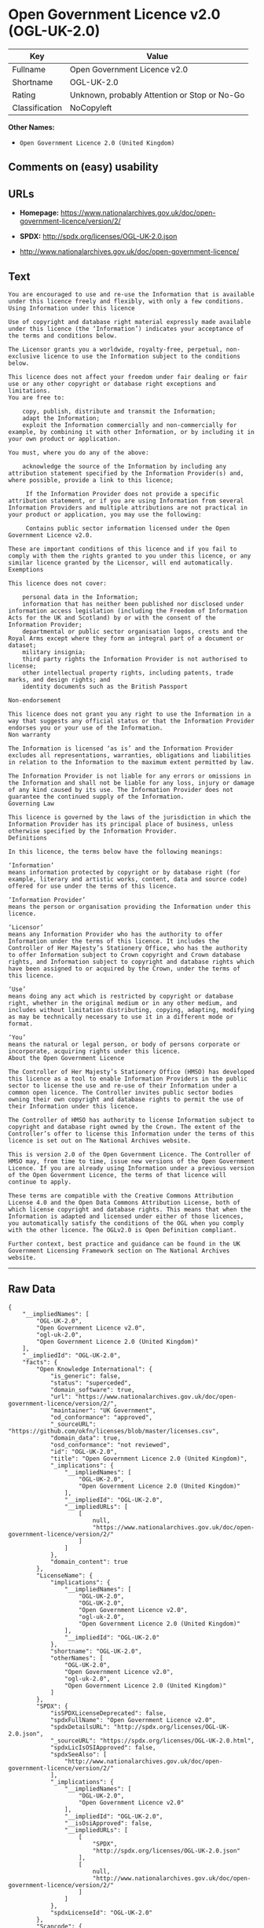 * Open Government Licence v2.0 (OGL-UK-2.0)

| Key              | Value                                          |
|------------------+------------------------------------------------|
| Fullname         | Open Government Licence v2.0                   |
| Shortname        | OGL-UK-2.0                                     |
| Rating           | Unknown, probably Attention or Stop or No-Go   |
| Classification   | NoCopyleft                                     |

*Other Names:*

- =Open Government Licence 2.0 (United Kingdom)=

** Comments on (easy) usability

** URLs

- *Homepage:*
  https://www.nationalarchives.gov.uk/doc/open-government-licence/version/2/

- *SPDX:* http://spdx.org/licenses/OGL-UK-2.0.json

- http://www.nationalarchives.gov.uk/doc/open-government-licence/

** Text

#+BEGIN_EXAMPLE
    You are encouraged to use and re-use the Information that is available under this licence freely and flexibly, with only a few conditions.
    Using Information under this licence

    Use of copyright and database right material expressly made available under this licence (the ‘Information’) indicates your acceptance of the terms and conditions below.

    The Licensor grants you a worldwide, royalty-free, perpetual, non-exclusive licence to use the Information subject to the conditions below.

    This licence does not affect your freedom under fair dealing or fair use or any other copyright or database right exceptions and limitations.
    You are free to:

        copy, publish, distribute and transmit the Information;
        adapt the Information;
        exploit the Information commercially and non-commercially for example, by combining it with other Information, or by including it in your own product or application.

    You must, where you do any of the above:

        acknowledge the source of the Information by including any attribution statement specified by the Information Provider(s) and, where possible, provide a link to this licence;

         If the Information Provider does not provide a specific attribution statement, or if you are using Information from several Information Providers and multiple attributions are not practical in your product or application, you may use the following:

         Contains public sector information licensed under the Open Government Licence v2.0.

    These are important conditions of this licence and if you fail to comply with them the rights granted to you under this licence, or any similar licence granted by the Licensor, will end automatically.
    Exemptions

    This licence does not cover:

        personal data in the Information;
        information that has neither been published nor disclosed under information access legislation (including the Freedom of Information Acts for the UK and Scotland) by or with the consent of the Information Provider;
        departmental or public sector organisation logos, crests and the Royal Arms except where they form an integral part of a document or dataset;
        military insignia;
        third party rights the Information Provider is not authorised to license;
        other intellectual property rights, including patents, trade marks, and design rights; and
        identity documents such as the British Passport

    Non-endorsement

    This licence does not grant you any right to use the Information in a way that suggests any official status or that the Information Provider endorses you or your use of the Information.
    Non warranty

    The Information is licensed ‘as is’ and the Information Provider excludes all representations, warranties, obligations and liabilities in relation to the Information to the maximum extent permitted by law.

    The Information Provider is not liable for any errors or omissions in the Information and shall not be liable for any loss, injury or damage of any kind caused by its use. The Information Provider does not guarantee the continued supply of the Information.
    Governing Law

    This licence is governed by the laws of the jurisdiction in which the Information Provider has its principal place of business, unless otherwise specified by the Information Provider.
    Definitions

    In this licence, the terms below have the following meanings:

    ‘Information’
    means information protected by copyright or by database right (for example, literary and artistic works, content, data and source code) offered for use under the terms of this licence.

    ‘Information Provider’
    means the person or organisation providing the Information under this licence.

    ‘Licensor’
    means any Information Provider who has the authority to offer Information under the terms of this licence. It includes the Controller of Her Majesty’s Stationery Office, who has the authority to offer Information subject to Crown copyright and Crown database rights, and Information subject to copyright and database rights which have been assigned to or acquired by the Crown, under the terms of this licence.

    ‘Use’
    means doing any act which is restricted by copyright or database right, whether in the original medium or in any other medium, and includes without limitation distributing, copying, adapting, modifying as may be technically necessary to use it in a different mode or format.

    ‘You’
    means the natural or legal person, or body of persons corporate or incorporate, acquiring rights under this licence.
    About the Open Government Licence

    The Controller of Her Majesty’s Stationery Office (HMSO) has developed this licence as a tool to enable Information Providers in the public sector to license the use and re-use of their Information under a common open licence. The Controller invites public sector bodies owning their own copyright and database rights to permit the use of their Information under this licence.

    The Controller of HMSO has authority to license Information subject to copyright and database right owned by the Crown. The extent of the Controller’s offer to license this Information under the terms of this licence is set out on The National Archives website.

    This is version 2.0 of the Open Government Licence. The Controller of HMSO may, from time to time, issue new versions of the Open Government Licence. If you are already using Information under a previous version of the Open Government Licence, the terms of that licence will continue to apply.

    These terms are compatible with the Creative Commons Attribution License 4.0 and the Open Data Commons Attribution License, both of which license copyright and database rights. This means that when the Information is adapted and licensed under either of those licences, you automatically satisfy the conditions of the OGL when you comply with the other licence. The OGLv2.0 is Open Definition compliant.

    Further context, best practice and guidance can be found in the UK Government Licensing Framework section on The National Archives website.
#+END_EXAMPLE

--------------

** Raw Data

#+BEGIN_EXAMPLE
    {
        "__impliedNames": [
            "OGL-UK-2.0",
            "Open Government Licence v2.0",
            "ogl-uk-2.0",
            "Open Government Licence 2.0 (United Kingdom)"
        ],
        "__impliedId": "OGL-UK-2.0",
        "facts": {
            "Open Knowledge International": {
                "is_generic": false,
                "status": "superceded",
                "domain_software": true,
                "url": "https://www.nationalarchives.gov.uk/doc/open-government-licence/version/2/",
                "maintainer": "UK Government",
                "od_conformance": "approved",
                "_sourceURL": "https://github.com/okfn/licenses/blob/master/licenses.csv",
                "domain_data": true,
                "osd_conformance": "not reviewed",
                "id": "OGL-UK-2.0",
                "title": "Open Government Licence 2.0 (United Kingdom)",
                "_implications": {
                    "__impliedNames": [
                        "OGL-UK-2.0",
                        "Open Government Licence 2.0 (United Kingdom)"
                    ],
                    "__impliedId": "OGL-UK-2.0",
                    "__impliedURLs": [
                        [
                            null,
                            "https://www.nationalarchives.gov.uk/doc/open-government-licence/version/2/"
                        ]
                    ]
                },
                "domain_content": true
            },
            "LicenseName": {
                "implications": {
                    "__impliedNames": [
                        "OGL-UK-2.0",
                        "OGL-UK-2.0",
                        "Open Government Licence v2.0",
                        "ogl-uk-2.0",
                        "Open Government Licence 2.0 (United Kingdom)"
                    ],
                    "__impliedId": "OGL-UK-2.0"
                },
                "shortname": "OGL-UK-2.0",
                "otherNames": [
                    "OGL-UK-2.0",
                    "Open Government Licence v2.0",
                    "ogl-uk-2.0",
                    "Open Government Licence 2.0 (United Kingdom)"
                ]
            },
            "SPDX": {
                "isSPDXLicenseDeprecated": false,
                "spdxFullName": "Open Government Licence v2.0",
                "spdxDetailsURL": "http://spdx.org/licenses/OGL-UK-2.0.json",
                "_sourceURL": "https://spdx.org/licenses/OGL-UK-2.0.html",
                "spdxLicIsOSIApproved": false,
                "spdxSeeAlso": [
                    "http://www.nationalarchives.gov.uk/doc/open-government-licence/version/2/"
                ],
                "_implications": {
                    "__impliedNames": [
                        "OGL-UK-2.0",
                        "Open Government Licence v2.0"
                    ],
                    "__impliedId": "OGL-UK-2.0",
                    "__isOsiApproved": false,
                    "__impliedURLs": [
                        [
                            "SPDX",
                            "http://spdx.org/licenses/OGL-UK-2.0.json"
                        ],
                        [
                            null,
                            "http://www.nationalarchives.gov.uk/doc/open-government-licence/version/2/"
                        ]
                    ]
                },
                "spdxLicenseId": "OGL-UK-2.0"
            },
            "Scancode": {
                "otherUrls": [
                    "http://www.nationalarchives.gov.uk/doc/open-government-licence/",
                    "http://www.nationalarchives.gov.uk/doc/open-government-licence/version/2/"
                ],
                "homepageUrl": "https://www.nationalarchives.gov.uk/doc/open-government-licence/version/2/",
                "shortName": "OGL-UK-2.0",
                "textUrls": null,
                "text": "You are encouraged to use and re-use the Information that is available under this licence freely and flexibly, with only a few conditions.\nUsing Information under this licence\n\nUse of copyright and database right material expressly made available under this licence (the Ã¢ÂÂInformationÃ¢ÂÂ) indicates your acceptance of the terms and conditions below.\n\nThe Licensor grants you a worldwide, royalty-free, perpetual, non-exclusive licence to use the Information subject to the conditions below.\n\nThis licence does not affect your freedom under fair dealing or fair use or any other copyright or database right exceptions and limitations.\nYou are free to:\n\n    copy, publish, distribute and transmit the Information;\n    adapt the Information;\n    exploit the Information commercially and non-commercially for example, by combining it with other Information, or by including it in your own product or application.\n\nYou must, where you do any of the above:\n\n    acknowledge the source of the Information by including any attribution statement specified by the Information Provider(s) and, where possible, provide a link to this licence;\n\n     If the Information Provider does not provide a specific attribution statement, or if you are using Information from several Information Providers and multiple attributions are not practical in your product or application, you may use the following:\n\n     Contains public sector information licensed under the Open Government Licence v2.0.\n\nThese are important conditions of this licence and if you fail to comply with them the rights granted to you under this licence, or any similar licence granted by the Licensor, will end automatically.\nExemptions\n\nThis licence does not cover:\n\n    personal data in the Information;\n    information that has neither been published nor disclosed under information access legislation (including the Freedom of Information Acts for the UK and Scotland) by or with the consent of the Information Provider;\n    departmental or public sector organisation logos, crests and the Royal Arms except where they form an integral part of a document or dataset;\n    military insignia;\n    third party rights the Information Provider is not authorised to license;\n    other intellectual property rights, including patents, trade marks, and design rights; and\n    identity documents such as the British Passport\n\nNon-endorsement\n\nThis licence does not grant you any right to use the Information in a way that suggests any official status or that the Information Provider endorses you or your use of the Information.\nNon warranty\n\nThe Information is licensed Ã¢ÂÂas isÃ¢ÂÂ and the Information Provider excludes all representations, warranties, obligations and liabilities in relation to the Information to the maximum extent permitted by law.\n\nThe Information Provider is not liable for any errors or omissions in the Information and shall not be liable for any loss, injury or damage of any kind caused by its use. The Information Provider does not guarantee the continued supply of the Information.\nGoverning Law\n\nThis licence is governed by the laws of the jurisdiction in which the Information Provider has its principal place of business, unless otherwise specified by the Information Provider.\nDefinitions\n\nIn this licence, the terms below have the following meanings:\n\nÃ¢ÂÂInformationÃ¢ÂÂ\nmeans information protected by copyright or by database right (for example, literary and artistic works, content, data and source code) offered for use under the terms of this licence.\n\nÃ¢ÂÂInformation ProviderÃ¢ÂÂ\nmeans the person or organisation providing the Information under this licence.\n\nÃ¢ÂÂLicensorÃ¢ÂÂ\nmeans any Information Provider who has the authority to offer Information under the terms of this licence. It includes the Controller of Her MajestyÃ¢ÂÂs Stationery Office, who has the authority to offer Information subject to Crown copyright and Crown database rights, and Information subject to copyright and database rights which have been assigned to or acquired by the Crown, under the terms of this licence.\n\nÃ¢ÂÂUseÃ¢ÂÂ\nmeans doing any act which is restricted by copyright or database right, whether in the original medium or in any other medium, and includes without limitation distributing, copying, adapting, modifying as may be technically necessary to use it in a different mode or format.\n\nÃ¢ÂÂYouÃ¢ÂÂ\nmeans the natural or legal person, or body of persons corporate or incorporate, acquiring rights under this licence.\nAbout the Open Government Licence\n\nThe Controller of Her MajestyÃ¢ÂÂs Stationery Office (HMSO) has developed this licence as a tool to enable Information Providers in the public sector to license the use and re-use of their Information under a common open licence. The Controller invites public sector bodies owning their own copyright and database rights to permit the use of their Information under this licence.\n\nThe Controller of HMSO has authority to license Information subject to copyright and database right owned by the Crown. The extent of the ControllerÃ¢ÂÂs offer to license this Information under the terms of this licence is set out on The National Archives website.\n\nThis is version 2.0 of the Open Government Licence. The Controller of HMSO may, from time to time, issue new versions of the Open Government Licence. If you are already using Information under a previous version of the Open Government Licence, the terms of that licence will continue to apply.\n\nThese terms are compatible with the Creative Commons Attribution License 4.0 and the Open Data Commons Attribution License, both of which license copyright and database rights. This means that when the Information is adapted and licensed under either of those licences, you automatically satisfy the conditions of the OGL when you comply with the other licence. The OGLv2.0 is Open Definition compliant.\n\nFurther context, best practice and guidance can be found in the UK Government Licensing Framework section on The National Archives website.",
                "category": "Permissive",
                "osiUrl": null,
                "owner": "U.K. National Archives",
                "_sourceURL": "https://github.com/nexB/scancode-toolkit/blob/develop/src/licensedcode/data/licenses/ogl-uk-2.0.yml",
                "key": "ogl-uk-2.0",
                "name": "U.K. Open Government License for Public Sector Information v2.0",
                "spdxId": "OGL-UK-2.0",
                "_implications": {
                    "__impliedNames": [
                        "ogl-uk-2.0",
                        "OGL-UK-2.0",
                        "OGL-UK-2.0"
                    ],
                    "__impliedId": "OGL-UK-2.0",
                    "__impliedCopyleft": [
                        [
                            "Scancode",
                            "NoCopyleft"
                        ]
                    ],
                    "__calculatedCopyleft": "NoCopyleft",
                    "__impliedText": "You are encouraged to use and re-use the Information that is available under this licence freely and flexibly, with only a few conditions.\nUsing Information under this licence\n\nUse of copyright and database right material expressly made available under this licence (the âInformationâ) indicates your acceptance of the terms and conditions below.\n\nThe Licensor grants you a worldwide, royalty-free, perpetual, non-exclusive licence to use the Information subject to the conditions below.\n\nThis licence does not affect your freedom under fair dealing or fair use or any other copyright or database right exceptions and limitations.\nYou are free to:\n\n    copy, publish, distribute and transmit the Information;\n    adapt the Information;\n    exploit the Information commercially and non-commercially for example, by combining it with other Information, or by including it in your own product or application.\n\nYou must, where you do any of the above:\n\n    acknowledge the source of the Information by including any attribution statement specified by the Information Provider(s) and, where possible, provide a link to this licence;\n\n     If the Information Provider does not provide a specific attribution statement, or if you are using Information from several Information Providers and multiple attributions are not practical in your product or application, you may use the following:\n\n     Contains public sector information licensed under the Open Government Licence v2.0.\n\nThese are important conditions of this licence and if you fail to comply with them the rights granted to you under this licence, or any similar licence granted by the Licensor, will end automatically.\nExemptions\n\nThis licence does not cover:\n\n    personal data in the Information;\n    information that has neither been published nor disclosed under information access legislation (including the Freedom of Information Acts for the UK and Scotland) by or with the consent of the Information Provider;\n    departmental or public sector organisation logos, crests and the Royal Arms except where they form an integral part of a document or dataset;\n    military insignia;\n    third party rights the Information Provider is not authorised to license;\n    other intellectual property rights, including patents, trade marks, and design rights; and\n    identity documents such as the British Passport\n\nNon-endorsement\n\nThis licence does not grant you any right to use the Information in a way that suggests any official status or that the Information Provider endorses you or your use of the Information.\nNon warranty\n\nThe Information is licensed âas isâ and the Information Provider excludes all representations, warranties, obligations and liabilities in relation to the Information to the maximum extent permitted by law.\n\nThe Information Provider is not liable for any errors or omissions in the Information and shall not be liable for any loss, injury or damage of any kind caused by its use. The Information Provider does not guarantee the continued supply of the Information.\nGoverning Law\n\nThis licence is governed by the laws of the jurisdiction in which the Information Provider has its principal place of business, unless otherwise specified by the Information Provider.\nDefinitions\n\nIn this licence, the terms below have the following meanings:\n\nâInformationâ\nmeans information protected by copyright or by database right (for example, literary and artistic works, content, data and source code) offered for use under the terms of this licence.\n\nâInformation Providerâ\nmeans the person or organisation providing the Information under this licence.\n\nâLicensorâ\nmeans any Information Provider who has the authority to offer Information under the terms of this licence. It includes the Controller of Her Majestyâs Stationery Office, who has the authority to offer Information subject to Crown copyright and Crown database rights, and Information subject to copyright and database rights which have been assigned to or acquired by the Crown, under the terms of this licence.\n\nâUseâ\nmeans doing any act which is restricted by copyright or database right, whether in the original medium or in any other medium, and includes without limitation distributing, copying, adapting, modifying as may be technically necessary to use it in a different mode or format.\n\nâYouâ\nmeans the natural or legal person, or body of persons corporate or incorporate, acquiring rights under this licence.\nAbout the Open Government Licence\n\nThe Controller of Her Majestyâs Stationery Office (HMSO) has developed this licence as a tool to enable Information Providers in the public sector to license the use and re-use of their Information under a common open licence. The Controller invites public sector bodies owning their own copyright and database rights to permit the use of their Information under this licence.\n\nThe Controller of HMSO has authority to license Information subject to copyright and database right owned by the Crown. The extent of the Controllerâs offer to license this Information under the terms of this licence is set out on The National Archives website.\n\nThis is version 2.0 of the Open Government Licence. The Controller of HMSO may, from time to time, issue new versions of the Open Government Licence. If you are already using Information under a previous version of the Open Government Licence, the terms of that licence will continue to apply.\n\nThese terms are compatible with the Creative Commons Attribution License 4.0 and the Open Data Commons Attribution License, both of which license copyright and database rights. This means that when the Information is adapted and licensed under either of those licences, you automatically satisfy the conditions of the OGL when you comply with the other licence. The OGLv2.0 is Open Definition compliant.\n\nFurther context, best practice and guidance can be found in the UK Government Licensing Framework section on The National Archives website.",
                    "__impliedURLs": [
                        [
                            "Homepage",
                            "https://www.nationalarchives.gov.uk/doc/open-government-licence/version/2/"
                        ],
                        [
                            null,
                            "http://www.nationalarchives.gov.uk/doc/open-government-licence/"
                        ],
                        [
                            null,
                            "http://www.nationalarchives.gov.uk/doc/open-government-licence/version/2/"
                        ]
                    ]
                }
            }
        },
        "__impliedCopyleft": [
            [
                "Scancode",
                "NoCopyleft"
            ]
        ],
        "__calculatedCopyleft": "NoCopyleft",
        "__isOsiApproved": false,
        "__impliedText": "You are encouraged to use and re-use the Information that is available under this licence freely and flexibly, with only a few conditions.\nUsing Information under this licence\n\nUse of copyright and database right material expressly made available under this licence (the âInformationâ) indicates your acceptance of the terms and conditions below.\n\nThe Licensor grants you a worldwide, royalty-free, perpetual, non-exclusive licence to use the Information subject to the conditions below.\n\nThis licence does not affect your freedom under fair dealing or fair use or any other copyright or database right exceptions and limitations.\nYou are free to:\n\n    copy, publish, distribute and transmit the Information;\n    adapt the Information;\n    exploit the Information commercially and non-commercially for example, by combining it with other Information, or by including it in your own product or application.\n\nYou must, where you do any of the above:\n\n    acknowledge the source of the Information by including any attribution statement specified by the Information Provider(s) and, where possible, provide a link to this licence;\n\n     If the Information Provider does not provide a specific attribution statement, or if you are using Information from several Information Providers and multiple attributions are not practical in your product or application, you may use the following:\n\n     Contains public sector information licensed under the Open Government Licence v2.0.\n\nThese are important conditions of this licence and if you fail to comply with them the rights granted to you under this licence, or any similar licence granted by the Licensor, will end automatically.\nExemptions\n\nThis licence does not cover:\n\n    personal data in the Information;\n    information that has neither been published nor disclosed under information access legislation (including the Freedom of Information Acts for the UK and Scotland) by or with the consent of the Information Provider;\n    departmental or public sector organisation logos, crests and the Royal Arms except where they form an integral part of a document or dataset;\n    military insignia;\n    third party rights the Information Provider is not authorised to license;\n    other intellectual property rights, including patents, trade marks, and design rights; and\n    identity documents such as the British Passport\n\nNon-endorsement\n\nThis licence does not grant you any right to use the Information in a way that suggests any official status or that the Information Provider endorses you or your use of the Information.\nNon warranty\n\nThe Information is licensed âas isâ and the Information Provider excludes all representations, warranties, obligations and liabilities in relation to the Information to the maximum extent permitted by law.\n\nThe Information Provider is not liable for any errors or omissions in the Information and shall not be liable for any loss, injury or damage of any kind caused by its use. The Information Provider does not guarantee the continued supply of the Information.\nGoverning Law\n\nThis licence is governed by the laws of the jurisdiction in which the Information Provider has its principal place of business, unless otherwise specified by the Information Provider.\nDefinitions\n\nIn this licence, the terms below have the following meanings:\n\nâInformationâ\nmeans information protected by copyright or by database right (for example, literary and artistic works, content, data and source code) offered for use under the terms of this licence.\n\nâInformation Providerâ\nmeans the person or organisation providing the Information under this licence.\n\nâLicensorâ\nmeans any Information Provider who has the authority to offer Information under the terms of this licence. It includes the Controller of Her Majestyâs Stationery Office, who has the authority to offer Information subject to Crown copyright and Crown database rights, and Information subject to copyright and database rights which have been assigned to or acquired by the Crown, under the terms of this licence.\n\nâUseâ\nmeans doing any act which is restricted by copyright or database right, whether in the original medium or in any other medium, and includes without limitation distributing, copying, adapting, modifying as may be technically necessary to use it in a different mode or format.\n\nâYouâ\nmeans the natural or legal person, or body of persons corporate or incorporate, acquiring rights under this licence.\nAbout the Open Government Licence\n\nThe Controller of Her Majestyâs Stationery Office (HMSO) has developed this licence as a tool to enable Information Providers in the public sector to license the use and re-use of their Information under a common open licence. The Controller invites public sector bodies owning their own copyright and database rights to permit the use of their Information under this licence.\n\nThe Controller of HMSO has authority to license Information subject to copyright and database right owned by the Crown. The extent of the Controllerâs offer to license this Information under the terms of this licence is set out on The National Archives website.\n\nThis is version 2.0 of the Open Government Licence. The Controller of HMSO may, from time to time, issue new versions of the Open Government Licence. If you are already using Information under a previous version of the Open Government Licence, the terms of that licence will continue to apply.\n\nThese terms are compatible with the Creative Commons Attribution License 4.0 and the Open Data Commons Attribution License, both of which license copyright and database rights. This means that when the Information is adapted and licensed under either of those licences, you automatically satisfy the conditions of the OGL when you comply with the other licence. The OGLv2.0 is Open Definition compliant.\n\nFurther context, best practice and guidance can be found in the UK Government Licensing Framework section on The National Archives website.",
        "__impliedURLs": [
            [
                "SPDX",
                "http://spdx.org/licenses/OGL-UK-2.0.json"
            ],
            [
                null,
                "http://www.nationalarchives.gov.uk/doc/open-government-licence/version/2/"
            ],
            [
                "Homepage",
                "https://www.nationalarchives.gov.uk/doc/open-government-licence/version/2/"
            ],
            [
                null,
                "http://www.nationalarchives.gov.uk/doc/open-government-licence/"
            ],
            [
                null,
                "https://www.nationalarchives.gov.uk/doc/open-government-licence/version/2/"
            ]
        ]
    }
#+END_EXAMPLE